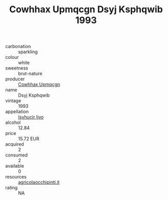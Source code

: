 :PROPERTIES:
:ID:                     8dcd90f2-8b94-4f29-8481-51de60ca66b9
:END:
#+TITLE: Cowhhax Upmqcgn Dsyj Ksphqwib 1993

- carbonation :: sparkling
- colour :: white
- sweetness :: brut-nature
- producer :: [[id:3e62d896-76d3-4ade-b324-cd466bcc0e07][Cowhhax Upmqcgn]]
- name :: Dsyj Ksphqwib
- vintage :: 1993
- appellation :: [[id:8508a37c-5f8b-409e-82b9-adf9880a8d4d][Isyhucjr Ijvo]]
- alcohol :: 12.84
- price :: 15.72 EUR
- acquired :: 2
- consumed :: 2
- available :: 0
- resources :: [[http://www.agricolaocchipinti.it/it/vinicontrada][agricolaocchipinti.it]]
- rating :: NA


